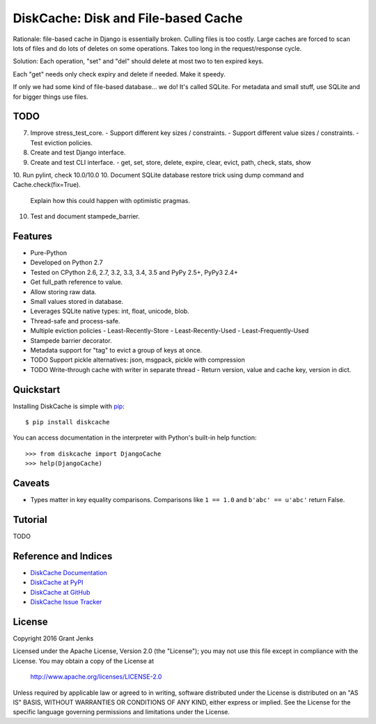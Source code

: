 DiskCache: Disk and File-based Cache
====================================

Rationale: file-based cache in Django is essentially broken. Culling files is
too costly. Large caches are forced to scan lots of files and do lots of
deletes on some operations. Takes too long in the request/response cycle.

Solution: Each operation, "set" and "del" should delete at most two to ten
expired keys.

Each "get" needs only check expiry and delete if needed. Make it speedy.

If only we had some kind of file-based database... we do! It's called
SQLite. For metadata and small stuff, use SQLite and for bigger things use
files.

TODO
----

7. Improve stress_test_core.
   - Support different key sizes / constraints.
   - Support different value sizes / constraints.
   - Test eviction policies.
8. Create and test Django interface.
9. Create and test CLI interface.
   - get, set, store, delete, expire, clear, evict, path, check, stats, show
10. Run pylint, check 10.0/10.0
10. Document SQLite database restore trick using dump command and Cache.check(fix=True).
    Explain how this could happen with optimistic pragmas.
10. Test and document stampede_barrier.

Features
--------

- Pure-Python
- Developed on Python 2.7
- Tested on CPython 2.6, 2.7, 3.2, 3.3, 3.4, 3.5 and PyPy 2.5+, PyPy3 2.4+
- Get full_path reference to value.
- Allow storing raw data.
- Small values stored in database.
- Leverages SQLite native types: int, float, unicode, blob.
- Thread-safe and process-safe.
- Multiple eviction policies
  - Least-Recently-Store
  - Least-Recently-Used
  - Least-Frequently-Used
- Stampede barrier decorator.
- Metadata support for "tag" to evict a group of keys at once.

- TODO Support pickle alternatives: json, msgpack, pickle with compression
- TODO Write-through cache with writer in separate thread
  - Return version, value and cache key, version in dict.

Quickstart
----------

Installing DiskCache is simple with
`pip <http://www.pip-installer.org/>`_::

  $ pip install diskcache

You can access documentation in the interpreter with Python's built-in help
function::

  >>> from diskcache import DjangoCache
  >>> help(DjangoCache)

Caveats
-------

* Types matter in key equality comparisons. Comparisons like ``1 == 1.0`` and
  ``b'abc' == u'abc'`` return False.

Tutorial
--------

TODO

Reference and Indices
---------------------

* `DiskCache Documentation`_
* `DiskCache at PyPI`_
* `DiskCache at GitHub`_
* `DiskCache Issue Tracker`_

.. _`DiskCache Documentation`: http://www.grantjenks.com/docs/diskcache/
.. _`DiskCache at PyPI`: https://pypi.python.org/pypi/diskcache/
.. _`DiskCache at GitHub`: https://github.com/grantjenks/python-diskcache/
.. _`DiskCache Issue Tracker`: https://github.com/grantjenks/python-diskcache/issues/

License
-------

Copyright 2016 Grant Jenks

Licensed under the Apache License, Version 2.0 (the "License");
you may not use this file except in compliance with the License.
You may obtain a copy of the License at

    http://www.apache.org/licenses/LICENSE-2.0

Unless required by applicable law or agreed to in writing, software
distributed under the License is distributed on an "AS IS" BASIS,
WITHOUT WARRANTIES OR CONDITIONS OF ANY KIND, either express or implied.
See the License for the specific language governing permissions and
limitations under the License.
